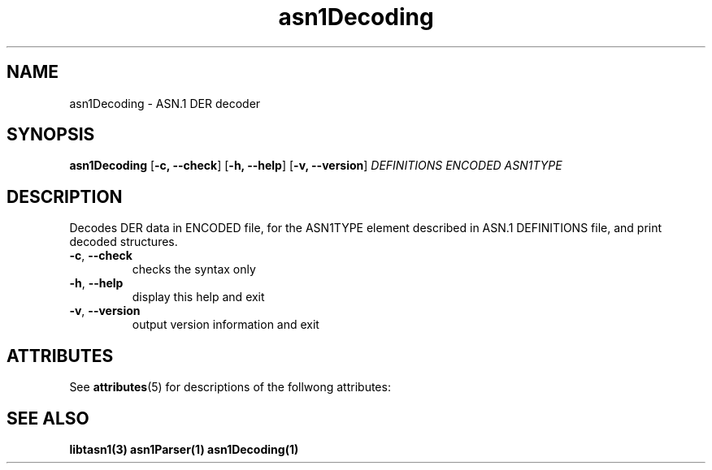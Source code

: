 '\" te
.TH asn1Decoding "1" "Jan 2010" "libtasn1 2.3" "User Commands"
.SH NAME
asn1Decoding \- ASN.1 DER decoder
.SH SYNOPSIS
.B asn1Decoding
[\fB\-c, \-\-check\fR] [\fB\-h, \-\-help\fR] [\fB\-v, \-\-version\fR] \fIDEFINITIONS ENCODED ASN1TYPE\fR
.SH DESCRIPTION
Decodes DER data in ENCODED file, for the ASN1TYPE element
described in ASN.1 DEFINITIONS file, and print decoded structures.
.TP
\fB\-c\fR, \fB\-\-check\fR
checks the syntax only
.TP
\fB\-h\fR, \fB\-\-help\fR
display this help and exit
.TP
\fB\-v\fR, \fB\-\-version\fR
output version information and exit

.SH "ATTRIBUTES"
.PP
See \fBattributes\fR(5)
for descriptions of the follwong attributes:

.TS
tab(^G) allbox;
cw(2.750000i)| cw(2.750000i)
lw(2.750000i)| lw(2.750000i).
ATTRIBUTE TYPE^ATTRIBUTE VALUE
Availability^SUNWlibtasn1
Interface stability^Volatile
.TE

.SH "SEE ALSO"
.PP
\fBlibtasn1(3)\fR \fBasn1Parser(1)\fR \fBasn1Decoding(1)\fR
.\" LSARC 2008/390 libtasn1 
